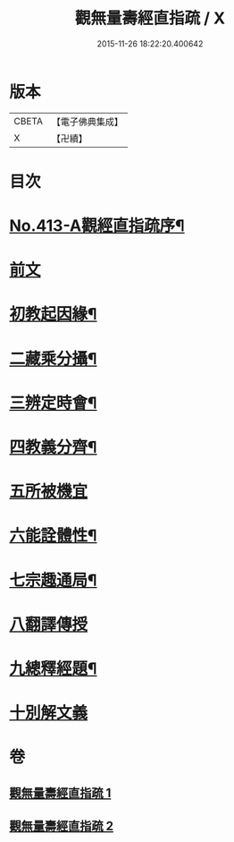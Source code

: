 #+TITLE: 觀無量壽經直指疏 / X
#+DATE: 2015-11-26 18:22:20.400642
* 版本
 |     CBETA|【電子佛典集成】|
 |         X|【卍續】    |

* 目次
* [[file:KR6p0012_001.txt::001-0425b1][No.413-A觀經直指疏序¶]]
* [[file:KR6p0012_001.txt::0426a3][前文]]
* [[file:KR6p0012_001.txt::0426a12][初教起因緣¶]]
* [[file:KR6p0012_001.txt::0426b4][二藏乘分攝¶]]
* [[file:KR6p0012_001.txt::0426b16][三辨定時會¶]]
* [[file:KR6p0012_001.txt::0426c6][四教義分齊¶]]
* [[file:KR6p0012_001.txt::0427a24][五所被機宜]]
* [[file:KR6p0012_001.txt::0427c7][六能詮體性¶]]
* [[file:KR6p0012_001.txt::0427c19][七宗趣通局¶]]
* [[file:KR6p0012_001.txt::0428a9][八翻譯傳授]]
* [[file:KR6p0012_001.txt::0428b4][九總釋經題¶]]
* [[file:KR6p0012_001.txt::0429b15][十別解文義]]
* 卷
** [[file:KR6p0012_001.txt][觀無量壽經直指疏 1]]
** [[file:KR6p0012_002.txt][觀無量壽經直指疏 2]]
